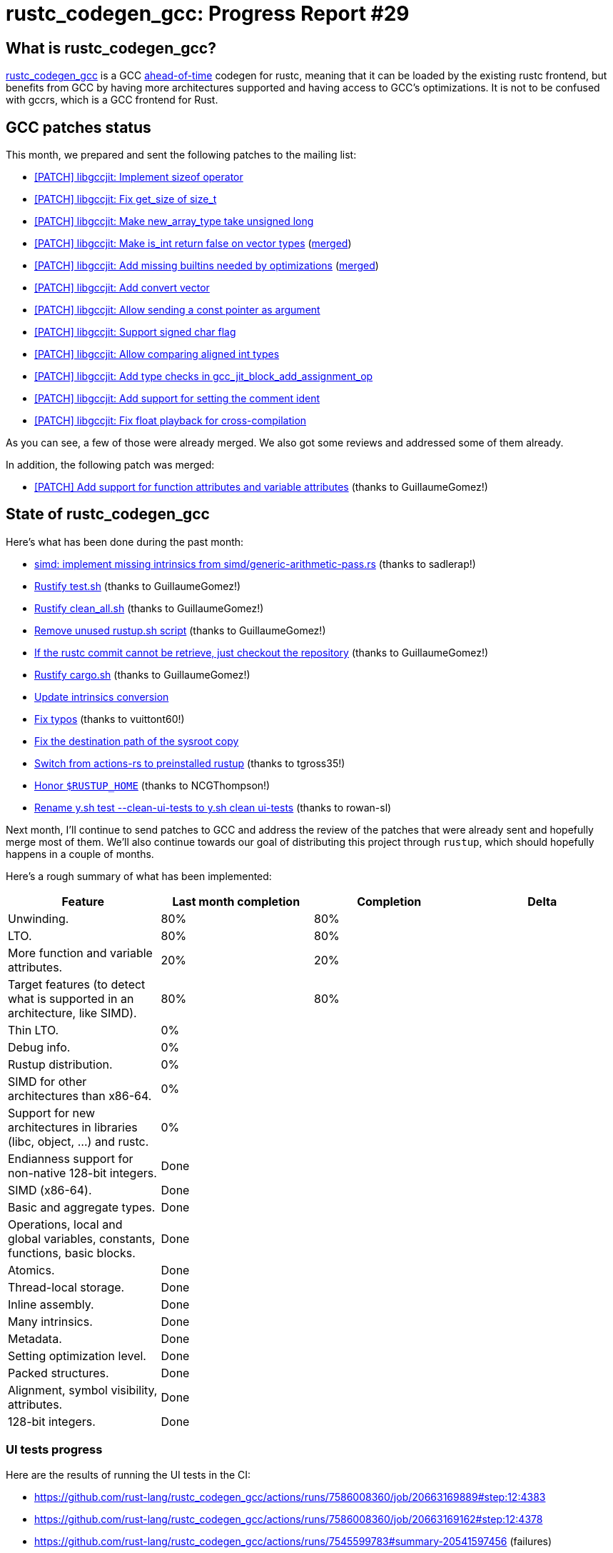 = rustc_codegen_gcc: Progress Report #29
:page-navtitle: rustc_codegen_gcc: Progress Report #29
:page-liquid:

// TODO: switch the GitHub action jeffreytse/jekyll-deploy-action back to a stable version.

== What is rustc_codegen_gcc?

https://github.com/rust-lang/rustc_codegen_gcc[rustc_codegen_gcc] is a
GCC https://en.wikipedia.org/wiki/Ahead-of-time_compilation[ahead-of-time] codegen for rustc, meaning that it
can be loaded by the existing rustc frontend, but benefits from GCC by having more architectures
supported and having access to GCC's optimizations.
It is not to be confused with gccrs, which is a GCC frontend for Rust.

== GCC patches status

This month, we prepared and sent the following patches to the mailing list:

 * https://gcc.gnu.org/pipermail/jit/2023q4/001762.html[[PATCH\] libgccjit: Implement sizeof operator]
 * https://gcc.gnu.org/pipermail/jit/2023q4/001737.html[[PATCH\] libgccjit: Fix get_size of size_t]
 * https://gcc.gnu.org/pipermail/jit/2023q4/001738.html[[PATCH\] libgccjit: Make new_array_type take unsigned long]
 * https://gcc.gnu.org/pipermail/jit/2023q4/001739.html[[PATCH\] libgccjit: Make is_int return false on vector types] (https://gcc.gnu.org/git/?p=gcc.git;a=commit;h=63736351ec4d1e49261a483ea55e0f5ecfc591c8[merged])
 * https://gcc.gnu.org/pipermail/jit/2023q4/001761.html[[PATCH\] libgccjit: Add missing builtins needed by optimizations] (https://gcc.gnu.org/git/?p=gcc.git;a=commit;h=07b392550f37bd9bb146dcef3d110111fb3ad114[merged])
 * https://gcc.gnu.org/pipermail/jit/2023q4/001760.html[[PATCH\] libgccjit: Add convert vector]
 * https://gcc.gnu.org/pipermail/jit/2023q4/001759.html[[PATCH\] libgccjit: Allow sending a const pointer as argument]
 * https://gcc.gnu.org/pipermail/jit/2023q4/001758.html[[PATCH\] libgccjit: Support signed char flag]
 * https://gcc.gnu.org/pipermail/jit/2023q4/001756.html[[PATCH\] libgccjit: Allow comparing aligned int types]
 * https://gcc.gnu.org/pipermail/jit/2023q4/001740.html[[PATCH\] libgccjit: Add type checks in gcc_jit_block_add_assignment_op]
 * https://gcc.gnu.org/pipermail/jit/2024q1/001769.html[[PATCH\] libgccjit: Add support for setting the comment ident]
 * https://gcc.gnu.org/pipermail/jit/2024q1/001795.html[[PATCH\] libgccjit: Fix float playback for cross-compilation]

As you can see, a few of those were already merged.
We also got some reviews and addressed some of them already.

In addition, the following patch was merged:

 * https://gcc.gnu.org/pipermail/jit/2023q4/001702.html[[PATCH\] Add support for function attributes and variable attributes] (thanks to GuillaumeGomez!)

== State of rustc_codegen_gcc

Here's what has been done during the past month:

 * https://github.com/rust-lang/rustc_codegen_gcc/pull/382[simd: implement missing intrinsics from simd/generic-arithmetic-pass.rs] (thanks to sadlerap!)
 * https://github.com/rust-lang/rustc_codegen_gcc/pull/384[Rustify test.sh] (thanks to GuillaumeGomez!)
 * https://github.com/rust-lang/rustc_codegen_gcc/pull/396[Rustify clean_all.sh] (thanks to GuillaumeGomez!)
 * https://github.com/rust-lang/rustc_codegen_gcc/pull/397[Remove unused rustup.sh script] (thanks to GuillaumeGomez!)
 * https://github.com/rust-lang/rustc_codegen_gcc/pull/399[If the rustc commit cannot be retrieve, just checkout the repository] (thanks to GuillaumeGomez!)
 * https://github.com/rust-lang/rustc_codegen_gcc/pull/405[Rustify cargo.sh] (thanks to GuillaumeGomez!)
 * https://github.com/rust-lang/rustc_codegen_gcc/pull/408[Update intrinsics conversion]
 * https://github.com/rust-lang/rustc_codegen_gcc/pull/410[Fix typos] (thanks to vuittont60!)
 * https://github.com/rust-lang/rustc_codegen_gcc/pull/411[Fix the destination path of the sysroot copy]
 * https://github.com/rust-lang/rustc_codegen_gcc/pull/412[Switch from actions-rs to preinstalled rustup] (thanks to tgross35!)
 * https://github.com/rust-lang/rustc_codegen_gcc/pull/413[Honor `$RUSTUP_HOME`] (thanks to NCGThompson!)
 * https://github.com/rust-lang/rustc_codegen_gcc/pull/415[Rename y.sh test --clean-ui-tests to y.sh clean ui-tests] (thanks to rowan-sl)

//=== State of compiling popular crates

// TODO: measure time to run tests and RSS (RAM usage).
// TODO: move to after the features table when it's not updated.

Next month, I'll continue to send patches to GCC and address the review of the patches that were already sent and hopefully merge most of them.
We'll also continue towards our goal of distributing this project through `rustup`, which should hopefully happens in a couple of months.

Here's a rough summary of what has been implemented:

[cols="<,<,1,1"]
|===
| Feature | Last month completion | Completion | Delta

| Unwinding.
| 80%
| 80%
|

| LTO.
| 80%
| 80%
|

| More function and variable attributes.
| 20%
| 20%
|

| Target features (to detect what is supported in an architecture, like SIMD).
| 80%
| 80%
|

| Thin LTO.
| 0%
|
|

| Debug info.
| 0%
|
|

| Rustup distribution.
| 0%
|
|

| SIMD for other architectures than x86-64.
| 0%
|
|

| Support for new architectures in libraries (libc, object, …) and rustc.
| 0%
|
|

| Endianness support for non-native 128-bit integers.
| Done
|
|

| SIMD (x86-64).
| Done
|
|

| Basic and aggregate types.
| Done
|
|

| Operations, local and global variables, constants, functions, basic blocks.
| Done
|
|

| Atomics.
| Done
|
|

| Thread-local storage.
| Done
|
|

| Inline assembly.
| Done
|
|

| Many intrinsics.
| Done
|
|

| Metadata.
| Done
|
|

| Setting optimization level.
| Done
|
|

| Packed structures.
| Done
|
|

| Alignment, symbol visibility, attributes.
| Done
|
|

| 128-bit integers.
| Done
|
|
|===

=== UI tests progress

Here are the results of running the UI tests in the CI:

 * https://github.com/rust-lang/rustc_codegen_gcc/actions/runs/7586008360/job/20663169889#step:12:4383
 * https://github.com/rust-lang/rustc_codegen_gcc/actions/runs/7586008360/job/20663169162#step:12:4378
 * https://github.com/rust-lang/rustc_codegen_gcc/actions/runs/7545599783#summary-20541597456 (failures)

|===
| Category | Last Month | This Month | Delta

| Passed | 5586 | 5576 | -10
| Failed | 71 | 69 | - 2
|===

// TODO: remove the (15) LTO tests from the table.

(I removed the LTO tests from the failed row because those tests pass in the CI job where LTO is enabled.)

== How to contribute

=== `rustc_codegen_gcc`

If you want to help on the project itself, please do the following:

 1. Run the tests locally.
 2. Choose a test that fails.
 3. Investigate why it fails.
 4. Fix the problem.

Even if you can't fix the problem, your investigation could help, so
if you enjoy staring at assembly code, have fun!

=== Crates and rustc

If you would like to contribute on adding support for Rust on
currently unsupported platforms, you can help by adding the support
for those platforms in some crates like `libc` and `object` and also
in the rust compiler itself.

=== Test this project

Otherwise, you can test this project on new platforms and also compare
the assembly with LLVM to see if some optimization is missing.

=== Good first issue

Finally, another good way to help is to look at https://github.com/rust-lang/rustc_codegen_gcc/issues?q=is%3Aissue+is%3Aopen+label%3A%22good+first+issue%22[good first issues]. Those are issues that should be easier to start with.

== Thanks for your support!

I wanted to personally thank all the people that sponsor this project:
your support is very much appreciated.

A special thanks to the following sponsors:

 * Futurewei
 * saethlin
 * embark-studios
 * Shnatsel
 * Rust Foundation

A big thank you to bjorn3 for his help, contributions and reviews.
And a big thank you to lqd and https://github.com/GuillaumeGomez[GuillaumeGomez] for answering my
questions about rustc's internals.
Another big thank you to Commeownist for his contributions.

Also, a big thank you to the rest of my sponsors:

 * kpp
 * 0x7CFE
 * repi
 * oleid
 * acshi
 * joshtriplett
 * djc
 * sdroege
 * pcn
 * alanfalloon
 * davidlattimore
 * colelawrence
 * zmanian
 * alexkirsz
 * berkus
 * belzael
 * yvt
 * Shoeboxam
 * yerke
 * bes
 * srijs
 * kkysen
 * riking
 * Lemmih
 * memoryruins
 * senden9
 * robjtede
 * Jonas Platte
 * spike grobstein
 * Oliver Marshall
 * Sam Harrington
 * Jonas
 * Jeff Muizelaar
 * Eugene Bulkin
 * Chris Butler
 * sierrafiveseven
 * Joseph Garvin
 * MarcoFalke
 * athre0z
 * icewind
 * Tommy Thorn
 * Sebastian Zivota
 * Oskar Nehlin
 * Nicolas Barbier
 * Daniel
 * Thomas Colliers
 * Justin Ossevoort
 * Chris
 * Bálint Horváth
 * kiyoshigawa
 * Daniel Sheehan
 * Marvin Löbel
 * nacaclanga
 * Matthew Conolly
 * 0x0177b11f
 * L.apz
 * JockeTF
 * davidcornu
 * stuhood
 * Myrik Lord
 * Mauve
 * icewind1991
 * T
 * nicholasbishop
 * Emily A. Bellows
 * David Vasak
 * Eric Driggers
 * Olaf Leidinger
 * UtherII
 * simonlindholm
 * lemmih
 * Eddddddd
 * rrbutani
 * Mateusz K
 * thk1
 * 0xdeafbeef
 * teh
 * KirilMihaylov
 * Vladislav Sukhmel

and a few others who preferred to stay anonymous.

Former sponsors/patreons:

 * igrr
 * Traverse-Research
 * finfet
 * Alovchin91
 * wezm
 * mexus
 * raymanfx
 * ghost
 * gilescope
 * olanod
 * Denis Zaletaev
 * Chai T. Rex
 * Paul Ellenbogen
 * Dakota Brink
 * Botlabs
 * Cass
 * Oliver Marshall
 * pthariensflame
 * tedbyron
 * sstadick
 * Absolucy
 * rafaelcaricio
 * dandxy89
 * luizirber
 * regiontog
 * vincentdephily
 * zebp
 * Hofer-Julian
 * messense
 * fanquake
 * jam1garner
 * sbstp
 * evanrichter
 * Nehliin
 * nevi-me
 * TimNN
 * steven-joruk
 * seanpianka
 * robinmoussu
